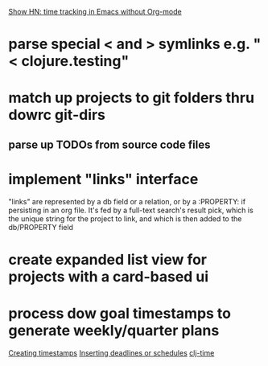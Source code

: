 [[https://news.ycombinator.com/item?id=6946839][Show HN: time tracking in Emacs without Org-mode]]
* parse special < and > symlinks e.g. "< clojure.testing"
* match up projects to git folders thru dowrc git-dirs
** parse up TODOs from source code files
* implement "links" interface
"links" are represented by a db field or a relation, or by
a :PROPERTY: if persisting in an org file. It's fed by a full-text
search's result pick, which is the unique string for the project to
link, and which is then added to the db/PROPERTY field
* create expanded list view for projects with a card-based ui
* process dow goal timestamps to generate weekly/quarter plans
[[http://orgmode.org/manual/Creating-timestamps.html][Creating timestamps]]
[[http://orgmode.org/manual/Inserting-deadline_002fschedule.html#Inserting-deadline_002fschedule][Inserting deadlines or schedules]]
[[https://github.com/KirinDave/clj-time][clj-time]]
